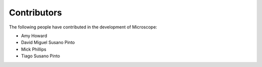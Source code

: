 .. Copyright (C) 2017 David Pinto <david.pinto@bioch.ox.ac.uk>

   Permission is granted to copy, distribute and/or modify this
   document under the terms of the GNU Free Documentation License,
   Version 1.3 or any later version published by the Free Software
   Foundation; with no Invariant Sections, no Front-Cover Texts, and
   no Back-Cover Texts.  A copy of the license is included in the
   section entitled "GNU Free Documentation License".

Contributors
============

The following people have contributed in the development of
Microscope:

- Amy Howard
- David Miguel Susano Pinto
- Mick Phillips
- Tiago Susano Pinto
